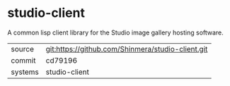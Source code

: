 * studio-client

A common lisp client library for the Studio image gallery hosting software.

|---------+-------------------------------------------|
| source  | git:https://github.com/Shinmera/studio-client.git   |
| commit  | cd79196  |
| systems | studio-client |
|---------+-------------------------------------------|

